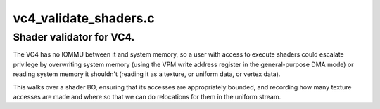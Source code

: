 .. -*- coding: utf-8; mode: rst -*-

======================
vc4_validate_shaders.c
======================


.. _`shader-validator-for-vc4.`:

Shader validator for VC4.
=========================

The VC4 has no IOMMU between it and system memory, so a user with
access to execute shaders could escalate privilege by overwriting
system memory (using the VPM write address register in the
general-purpose DMA mode) or reading system memory it shouldn't
(reading it as a texture, or uniform data, or vertex data).

This walks over a shader BO, ensuring that its accesses are
appropriately bounded, and recording how many texture accesses are
made and where so that we can do relocations for them in the
uniform stream.


